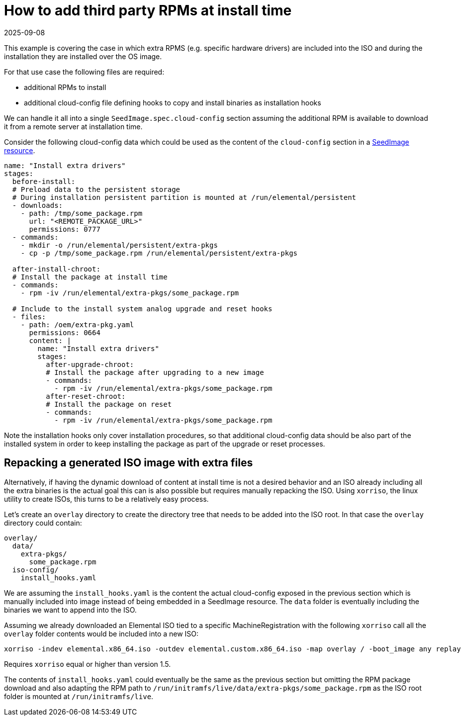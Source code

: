 = How to add third party RPMs at install time
:revdate: 2025-09-08
:page-revdate: {revdate}

This example is covering the case in which extra RPMS (e.g. specific hardware drivers) are included into the ISO and during the installation they are installed over the OS image.

For that use case the following files are required:

* additional RPMs to install
* additional cloud-config file defining hooks to copy and install binaries as installation hooks

We can handle it all into a single `SeedImage.spec.cloud-config` section assuming the additional RPM is available to download it from a remote server at installation time.

Consider the following cloud-config data which could be used as the content of the `cloud-config` section in a xref:references/seedimage-reference.adoc#_seedimagespec_reference[SeedImage resource].

[,yaml]
----
name: "Install extra drivers"
stages:
  before-install:
  # Preload data to the persistent storage
  # During installation persistent partition is mounted at /run/elemental/persistent
  - downloads:
    - path: /tmp/some_package.rpm
      url: "<REMOTE_PACKAGE_URL>"
      permissions: 0777
  - commands:
    - mkdir -o /run/elemental/persistent/extra-pkgs
    - cp -p /tmp/some_package.rpm /run/elemental/persistent/extra-pkgs

  after-install-chroot:
  # Install the package at install time
  - commands:
    - rpm -iv /run/elemental/extra-pkgs/some_package.rpm

  # Include to the install system analog upgrade and reset hooks
  - files:
    - path: /oem/extra-pkg.yaml
      permissions: 0664
      content: |
        name: "Install extra drivers"
        stages:
          after-upgrade-chroot:
          # Install the package after upgrading to a new image
          - commands:
            - rpm -iv /run/elemental/extra-pkgs/some_package.rpm
          after-reset-chroot:
          # Install the package on reset
          - commands:
            - rpm -iv /run/elemental/extra-pkgs/some_package.rpm
----

Note the installation hooks only cover installation procedures, so that additional cloud-config data should be also part of the installed system in order to keep installing the package as part of the upgrade or reset processes.

== Repacking a generated ISO image with extra files

Alternatively, if having the dynamic download of content at install time is not a desired behavior and an ISO already including all the extra binaries is the actual goal this can is also possible but requires manually repacking the ISO. Using `xorriso`, the linux utility to create ISOs, this turns to be a relatively easy process.

Let's create an `overlay` directory to create the directory tree that needs to be added into the ISO root. In that case the `overlay` directory could contain:

[,yaml]
----
overlay/
  data/
    extra-pkgs/
      some_package.rpm
  iso-config/
    install_hooks.yaml
----

We are assuming the `install_hooks.yaml` is the content the actual cloud-config exposed in the previous section which is manually included into image instead of being embedded in a SeedImage resource. The `data` folder is eventually including the binaries we want to append into the ISO.

Assuming we already downloaded an Elemental ISO tied to a specific MachineRegistration with the following `xorriso` call all the `overlay` folder contents would be included into a new ISO:

[,bash]
----
xorriso -indev elemental.x86_64.iso -outdev elemental.custom.x86_64.iso -map overlay / -boot_image any replay
----

Requires `xorriso` equal or higher than version 1.5.

The contents of `install_hooks.yaml` could eventually be the same as the previous section but omitting the RPM package download and also adapting the RPM path to `/run/initramfs/live/data/extra-pkgs/some_package.rpm` as the ISO root folder is mounted at `/run/initramfs/live`.